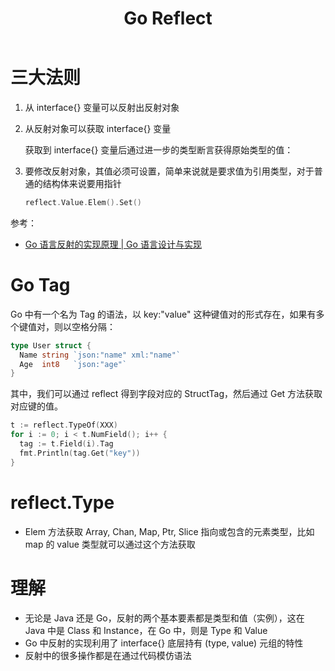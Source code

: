 #+TITLE:      Go Reflect

* 目录                                                    :TOC_4_gh:noexport:
- [[#三大法则][三大法则]]
- [[#go-tag][Go Tag]]
- [[#reflecttype][reflect.Type]]
- [[#理解][理解]]

* 三大法则
  1. 从 interface{} 变量可以反射出反射对象
     #+HTML: <img src="https://img.draveness.me/golang-interface-to-reflection.png">
  2. 从反射对象可以获取 interface{} 变量
     #+HTML: <img src="https://img.draveness.me/golang-reflection-to-interface.png">
     
     获取到 interface{} 变量后通过进一步的类型断言获得原始类型的值：
     #+HTML: <img src="https://img.draveness.me/golang-bidirectional-reflection.png">
  3. 要修改反射对象，其值必须可设置，简单来说就是要求值为引用类型，对于普通的结构体来说要用指针
     #+begin_src go
       reflect.Value.Elem().Set()
     #+end_src
     
  参考：
  + [[https://draveness.me/golang/docs/part2-foundation/ch04-basic/golang-reflect/#431-%E4%B8%89%E5%A4%A7%E6%B3%95%E5%88%99][Go 语言反射的实现原理 | Go 语言设计与实现]]

* Go Tag
  Go 中有一个名为 Tag 的语法，以 key:"value" 这种键值对的形式存在，如果有多个键值对，则以空格分隔：
  #+begin_src go
    type User struct {
      Name string `json:"name" xml:"name"`
      Age  int8   `json:"age"`
    }
  #+end_src

  其中，我们可以通过 reflect 得到字段对应的 StructTag，然后通过 Get 方法获取对应键的值。
  
  #+begin_src go
    t := reflect.TypeOf(XXX)
    for i := 0; i < t.NumField(); i++ {
      tag := t.Field(i).Tag
      fmt.Println(tag.Get("key"))
    }
  #+end_src

* reflect.Type
  + Elem 方法获取 Array, Chan, Map, Ptr, Slice 指向或包含的元素类型，比如 map 的 value 类型就可以通过这个方法获取

* 理解
  + 无论是 Java 还是 Go，反射的两个基本要素都是类型和值（实例），这在 Java 中是 Class 和 Instance，在 Go 中，则是 Type 和 Value
  + Go 中反射的实现利用了 interface{} 底层持有 (type, value) 元组的特性
  + 反射中的很多操作都是在通过代码模仿语法


